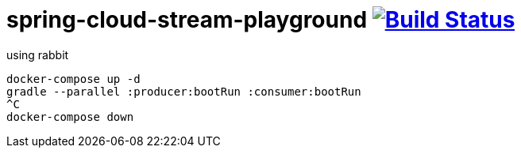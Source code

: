 = spring-cloud-stream-playground image:https://travis-ci.org/daggerok/spring-cloud-stream.svg?branch=master["Build Status", link="https://travis-ci.org/daggerok/spring-cloud-stream"]

using rabbit

[source,bash]
----
docker-compose up -d
gradle --parallel :producer:bootRun :consumer:bootRun
^C
docker-compose down
----
